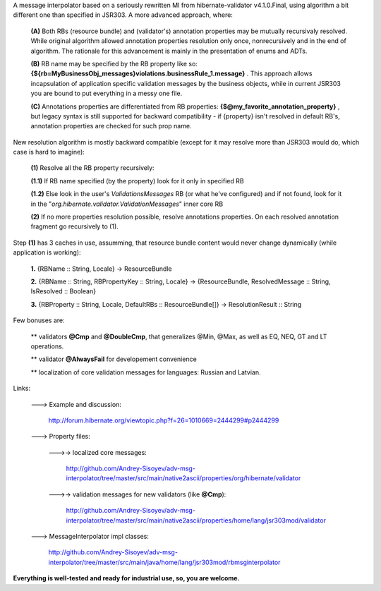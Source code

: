 A message interpolator based on a seriously rewritten MI from hibernate-validator v4.1.0.Final, using algorithm a bit different one than specified in JSR303. A more advanced approach, where:

 **(A)** Both RBs (resource bundle) and (validator's) annotation properties may be mutually recursivaly resolved. While original algorithm allowed annotation properties resolution only once, nonrecursively and in the end of algorithm. The rationale for this advancement is mainly in the presentation of enums and ADTs.

 **(B)** RB name may be specified by the RB property like so: **{${rb=MyBusinessObj_messages}violations.businessRule_1.message}** . This approach allows incapsulation of application specific validation messages by the business objects, while in current JSR303 you are bound to put everything in a messy one file.

 **(C)** Annotations properties are differentiated from RB properties: **{\$\@my_favorite_annotation_property}** , but legacy syntax is still supported for backward compatibility - if {property} isn't resolved in default RB's, annotation properties are checked for such prop name.


New resolution algorithm is mostly backward compatible (except for it may resolve more than JSR303 would do, which case is hard to imagine):

 **(1)** Resolve all the RB property recursively:

 **(1.1)** If RB name specified (by the property) look for it only in specified RB

 **(1.2)** Else look in the user's *ValidationsMessages* RB (or what he've configured) and if not found, look for it in the "*org.hibernate.validator.ValidationMessages*" inner core RB

 **(2)** If no more properties resolution possible, resolve annotations properties. On each resolved annotation fragment go recursively to (1).


Step **(1)** has 3 caches in use, assumming, that resource bundle content would never change dynamically (while application is working):

 **1.** {RBName :: String, Locale} -> ResourceBundle

 **2.** {RBName :: String, RBPropertyKey :: String, Locale} -> {ResourceBundle, ResolvedMessage :: String, IsResolved :: Boolean}

 **3.** {RBProperty :: String, Locale, DefaultRBs :: ResourceBundle[]} -> ResolutionResult :: String


Few bonuses are:

 \*\* validators **\@Cmp** and **\@DoubleCmp**, that generalizes @Min, @Max, as well as EQ, NEQ, GT and LT operations.

 \*\* validator **\@AlwaysFail** for developement convenience

 \*\* localization of core validation messages for languages: Russian and Latvian.


Links:

 \---> Example and discussion: 

           http://forum.hibernate.org/viewtopic.php?f=26=1010669=2444299#p2444299


 \---> Property files:

  \--->-> localized core messages:

           http://github.com/Andrey-Sisoyev/adv-msg-interpolator/tree/master/src/main/native2ascii/properties/org/hibernate/validator 

  \--->-> validation messages for new validators (like **\@Cmp**):

           http://github.com/Andrey-Sisoyev/adv-msg-interpolator/tree/master/src/main/native2ascii/properties/home/lang/jsr303mod/validator 


 \---> MessageInterpolator impl classes:

           http://github.com/Andrey-Sisoyev/adv-msg-interpolator/tree/master/src/main/java/home/lang/jsr303mod/rbmsginterpolator


**Everything is well-tested and ready for industrial use, so, you are welcome.**